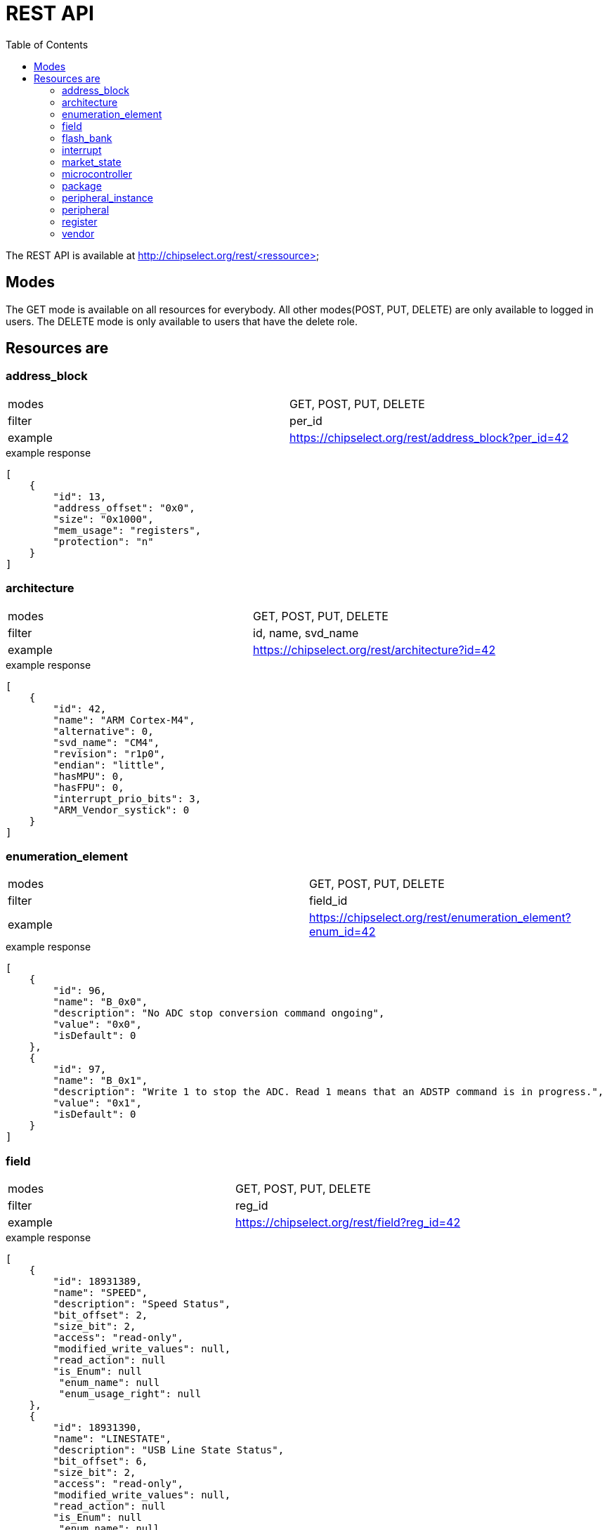 = REST API
:toc:

The REST API is available at http://chipselect.org/rest/<ressource>

== Modes

The GET mode is available on all resources for everybody. All other modes(POST, PUT, DELETE) are only available to logged in users.
The DELETE mode is only available to users that have the delete role.

== Resources are

=== address_block

[cols="1,1"]
|===
| modes
| GET, POST, PUT, DELETE

| filter
| per_id

| example
| https://chipselect.org/rest/address_block?per_id=42

|===


.example response
[source,json]
----
[
    {
        "id": 13,
        "address_offset": "0x0",
        "size": "0x1000",
        "mem_usage": "registers",
        "protection": "n"
    }
]
----

=== architecture

[cols="1,1"]
|===
| modes
| GET, POST, PUT, DELETE

| filter
| id, name, svd_name

| example
| https://chipselect.org/rest/architecture?id=42

|===


.example response
[source,json]
----
[
    {
        "id": 42,
        "name": "ARM Cortex-M4",
        "alternative": 0,
        "svd_name": "CM4",
        "revision": "r1p0",
        "endian": "little",
        "hasMPU": 0,
        "hasFPU": 0,
        "interrupt_prio_bits": 3,
        "ARM_Vendor_systick": 0
    }
]
----

=== enumeration_element

[cols="1,1"]
|===
| modes
| GET, POST, PUT, DELETE

| filter
| field_id

| example
| https://chipselect.org/rest/enumeration_element?enum_id=42

|===

.example response
[source,json]
----
[
    {
        "id": 96,
        "name": "B_0x0",
        "description": "No ADC stop conversion command ongoing",
        "value": "0x0",
        "isDefault": 0
    },
    {
        "id": 97,
        "name": "B_0x1",
        "description": "Write 1 to stop the ADC. Read 1 means that an ADSTP command is in progress.",
        "value": "0x1",
        "isDefault": 0
    }
]
----


=== field

[cols="1,1"]
|===
| modes
| GET, POST, PUT, DELETE

| filter
| reg_id

| example
| https://chipselect.org/rest/field?reg_id=42

|===

.example response
[source,json]
----
[
    {
        "id": 18931389,
        "name": "SPEED",
        "description": "Speed Status",
        "bit_offset": 2,
        "size_bit": 2,
        "access": "read-only",
        "modified_write_values": null,
        "read_action": null
        "is_Enum": null
         "enum_name": null
         "enum_usage_right": null
    },
    {
        "id": 18931390,
        "name": "LINESTATE",
        "description": "USB Line State Status",
        "bit_offset": 6,
        "size_bit": 2,
        "access": "read-only",
        "modified_write_values": null,
        "read_action": null
        "is_Enum": null
         "enum_name": null
         "enum_usage_right": null
    }
]
----

=== flash_bank

[cols="1,1"]
|===
| modes
| GET, POST, PUT, DELETE

| filter
| dev_id

| example
| https://chipselect.org/rest/flash_bank?per_in_id=42

|===


.example response
[source,json]
----
[
    {
        "id": 5179,
        "start_address": "0x8000000",
        "size": "0x10000"
    }
]
----



=== interrupt

[cols="1,1"]
|===
| modes
| GET, POST, PUT, DELETE

| filter
| per_id, per_in_id

| example
| https://chipselect.org/rest/interrupt?per_in_id=42

|===


.example response
[source,json]
----
[
    {
        "id": 6684,
        "name": "UART0_IRQ",
        "description": "",
        "number": 20
    }
]
----


=== market_state

[cols="1,1"]
|===
| modes
| GET, POST, PUT, DELETE

| filter
| id, name

| example
| https://chipselect.org/rest/market_state?id=42

|===


.example response
[source,json]
----
[
    {
        "id": 6,
        "name": "Active"
    }
]
----

=== microcontroller

[cols="1,1"]
|===
| modes
| GET, POST, PUT, DELETE

| filter
| id, name, limit, left_off_id

| example
| https://chipselect.org/rest/microcontroller?limit=5&left_off_id=100

|===


.example response
[source,json]
----
[
    {
        "id": 4076,
        "name": "STM32F407",
        "CPU_clock_max_MHz": null,
        "Flash_size_kB": null,
        "RAM_size_kB": 0,
        "Supply_Voltage_min_V": null,
        "Supply_Voltage_max_V": null,
        "Operating_Temperature_min_degC": null,
        "Operating_Temperature_max_degC": null,
        "svd_id": null,
        "Addressable_unit_bit": 8,
        "bus_width_bit": 32,
        "description": null,
        "architecture_id": 42,
        "market_state_id": null,
        "package_id": null,
        "vendor_id": 1,
        "RAM_size_byte": null,
        "RAM_start_address": null
    }
]
----

=== package

[cols="1,1"]
|===
| modes
| GET, POST, PUT, DELETE

| filter
| id, name

| example
| https://chipselect.org/rest/package?id=42

|===


.example response
[source,json]
----
[
    {
        "id": 30,
        "name": "WLCSP 25L DIE 460 P 0.4 MM"
    }
]
----

=== peripheral_instance

[cols="1,1"]
|===
| modes
| GET, POST, PUT, DELETE

| filter
| dev_id

| example
| https://chipselect.org/rest/peripheral_instance?dev_id=42

|===


.example response
[source,json]
----
 [
    {
        "id": 32695,
        "name": "XIP_CTRL",
        "description": "QSPI flash execute-in-place block",
        "base_address": "0x14000000",
        "peripheral_id": 26060,
        "disable_Condition": "",
        "dev_id": 4717,
        "per_in_id": 32695
    },
    {
        "id": 32729,
        "name": "PIO1",
        "description": "Programmable IO block",
        "base_address": "0x50300000",
        "peripheral_id": 26087,
        "disable_Condition": "",
        "dev_id": 4717,
        "per_in_id": 32729
    }
 ]
----

=== peripheral

[cols="1,1"]
|===
| modes
| GET, POST, PUT, DELETE

| filter
| id, group_name

| example
| https://chipselect.org/rest/peripheral?id=42

|===


.example response
[source,json]
----
[
    {
        "id": 421,
        "group_name": "ADC"
    }
]
----


=== register

[cols="1,1"]
|===
| modes
| GET, POST, PUT, DELETE

| filter
| per_id

| example
| https://chipselect.org/rest/register?per_id=42

|===


.example response
[source,json]
----
[
    {
        "id": 976782,
        "name": "CLEAR",
        "display_name": null,
        "description": "Clear",
        "address_offset": "0x8",
        "size": 8,
        "access": "write-only",
        "reset_value": "0x0",
        "alternate_register": null,
        "reset_mask": "0xFFFFFFFF",
        "read_action": null,
        "modified_write_values": null,
        "data_type": null,
        "alternate_group": null
    },
    {
        "id": 976789,
        "name": "STATUS",
        "display_name": null,
        "description": "Status",
        "address_offset": "0x7",
        "size": 8,
        "access": "read-only",
        "reset_value": "0x0",
        "alternate_register": null,
        "reset_mask": "0xFFFFFFFF",
        "read_action": null,
        "modified_write_values": null,
        "data_type": null,
        "alternate_group": null
    }
]
----


=== vendor

[cols="1,1"]
|===
| modes
| GET, POST, PUT, DELETE

| filter
| id, name

| example
| https://chipselect.org/rest/vendor?name=STMicroelectronics

|===


.example response
[source,json]
----
[
    {
        "id": 1,
        "name": "STMicroelectronics",
        "url": "https://st.com/",
        "alternative": 0
    }
]
----

